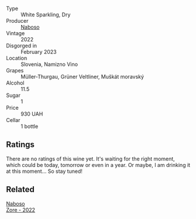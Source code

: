 #+attr_html: :class wine-main-image
[[file:/images/e4/74d059-e023-448e-8500-b089596d45dc/2023-06-04-13-39-09-0E703283-C918-49AB-B99D-A46A4868A213-1-105-c@512.webp]]

- Type :: White Sparkling, Dry
- Producer :: [[barberry:/producers/c8c8e6b9-105f-4b10-8c4e-41aeccc9414b][Naboso]]
- Vintage :: 2022
- Disgorged in :: February 2023
- Location :: Slovenia, Namizno Vino
- Grapes :: Müller-Thurgau, Grüner Veltliner, Muškát moravský
- Alcohol :: 11.5
- Sugar :: 1
- Price :: 930 UAH
- Cellar :: 1 bottle

** Ratings

There are no ratings of this wine yet. It's waiting for the right moment, which could be today, tomorrow or even in a year. Or maybe, I am drinking it at this moment... So stay tuned!

** Related

#+begin_export html
<div class="flex-container">
  <a class="flex-item flex-item-left" href="/wines/c9dea3ba-b8cf-4531-a1cf-44158e13b640.html">
    <img class="flex-bottle" src="/images/c9/dea3ba-b8cf-4531-a1cf-44158e13b640/2023-06-04-13-41-10-8B95D8D8-F6A3-4941-AEB6-7866B82EE24F-1-105-c@512.webp"></img>
    <section class="h">Naboso</section>
    <section class="h text-bolder">Zore - 2022</section>
  </a>

</div>
#+end_export
